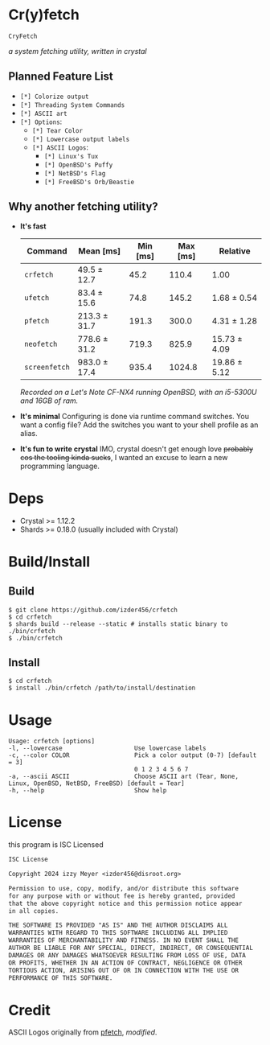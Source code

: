 * Cr(y)fetch

=CryFetch=

#+html: <img src="assets/screenshot.png" />

/a system fetching utility, written in crystal/

** Planned Feature List
- =[*] Colorize output=
- =[*] Threading System Commands=
- =[*] ASCII art=
- =[*] Options=:
  - =[*] Tear Color=
  - =[*] Lowercase output labels=
  - =[*] ASCII Logos=:
    - =[*] Linux's Tux=
    - =[*] OpenBSD's Puffy=
    - =[*] NetBSD's Flag=
    - =[*] FreeBSD's Orb/Beastie=

** Why another fetching utility?

- *It's fast*
    | Command     | Mean [ms]    | Min [ms] | Max [ms] | Relative     |
    |-------------+--------------+----------+----------+--------------|
    | =crfetch=     | 49.5 ± 12.7  |     45.2 |    110.4 | 1.00         |
    | =ufetch=      | 83.4 ± 15.6  |     74.8 |    145.2 | 1.68 ± 0.54  |
    | =pfetch=      | 213.3 ± 31.7 |    191.3 |    300.0 | 4.31 ± 1.28  |
    | =neofetch=    | 778.6 ± 31.2 |    719.3 |    825.9 | 15.73 ± 4.09 |
    | =screenfetch= | 983.0 ± 17.4 |    935.4 |   1024.8 | 19.86 ± 5.12 |
    /Recorded on a Let's Note CF-NX4 running OpenBSD, with an i5-5300U and 16GB of ram./
- *It's minimal*
    Configuring is done via runtime command switches. You want a config file? Add the switches you want to your shell profile as an alias.
- *It's fun to write crystal*
    IMO, crystal doesn't get enough love +probably cos the tooling kinda sucks+, I wanted an excuse to learn a new programming language.

* Deps

- Crystal >= 1.12.2
- Shards >= 0.18.0 (usually included with Crystal)
  
* Build/Install

** Build
#+BEGIN_SRC
$ git clone https://github.com/izder456/crfetch
$ cd crfetch
$ shards build --release --static # installs static binary to ./bin/crfetch
$ ./bin/crfetch
#+END_SRC

** Install
#+BEGIN_SRC
$ cd crfetch
$ install ./bin/crfetch /path/to/install/destination
#+END_SRC

* Usage

#+BEGIN_SRC
Usage: crfetch [options]
-l, --lowercase                    Use lowercase labels
-c, --color COLOR                  Pick a color output (0-7) [default = 3]
                                   0 1 2 3 4 5 6 7
-a, --ascii ASCII                  Choose ASCII art (Tear, None, Linux, OpenBSD, NetBSD, FreeBSD) [default = Tear]
-h, --help                         Show help
#+END_SRC

* License

this program is ISC Licensed

#+BEGIN_SRC txt :tangle LICENSE
ISC License

Copyright 2024 izzy Meyer <izder456@disroot.org>

Permission to use, copy, modify, and/or distribute this software
for any purpose with or without fee is hereby granted, provided
that the above copyright notice and this permission notice appear
in all copies.

THE SOFTWARE IS PROVIDED "AS IS" AND THE AUTHOR DISCLAIMS ALL
WARRANTIES WITH REGARD TO THIS SOFTWARE INCLUDING ALL IMPLIED
WARRANTIES OF MERCHANTABILITY AND FITNESS. IN NO EVENT SHALL THE
AUTHOR BE LIABLE FOR ANY SPECIAL, DIRECT, INDIRECT, OR CONSEQUENTIAL
DAMAGES OR ANY DAMAGES WHATSOEVER RESULTING FROM LOSS OF USE, DATA
OR PROFITS, WHETHER IN AN ACTION OF CONTRACT, NEGLIGENCE OR OTHER
TORTIOUS ACTION, ARISING OUT OF OR IN CONNECTION WITH THE USE OR
PERFORMANCE OF THIS SOFTWARE.
#+END_SRC

* Credit

ASCII Logos originally from [[https://github.com/dylanaraps/pfetch][pfetch]], /modified/.
